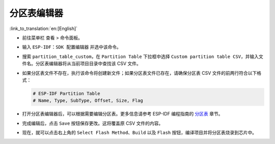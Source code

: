 分区表编辑器
============

:link_to_translation:`en:[English]`

-   前往菜单栏 ``查看`` > ``命令面板``。
-   输入 ``ESP-IDF：SDK 配置编辑器`` 并选中该命令。

    .. image:: ../../../media/tutorials/partition_table/sdkconfig.png

-   搜索 ``partition_table_custom``，在 ``Partition Table`` 下拉框中选择 ``Custom partition table CSV``，并输入文件名。分区表编辑器将从当前项目目录中查找该 CSV 文件。

    .. image:: ../../../media/tutorials/partition_table/partition_table_custom.png

-   如果分区表文件不存在，执行该命令将创建新文件；如果分区表文件已存在，请确保分区表 CSV 文件的前两行符合以下格式：

    .. code-block::

        # ESP-IDF Partition Table
        # Name, Type, SubType, Offset, Size, Flag

-   打开分区表编辑器后，可以根据需要编辑分区表。更多信息请参考 ESP-IDF 编程指南的 `分区表 <https://docs.espressif.com/projects/esp-idf/zh_CN/latest/esp32/api-guides/partition-tables.html>`_ 章节。

    .. image:: ../../../media/tutorials/partition_table/partition_editor.png

-   完成编辑后，点击 ``Save`` 按钮保存更改。这将覆盖原 CSV 文件的内容。

-   现在，就可以点击右上角的 ``Select Flash Method``、``Build`` 以及 ``Flash`` 按钮，编译项目并将分区表烧录到芯片中。
